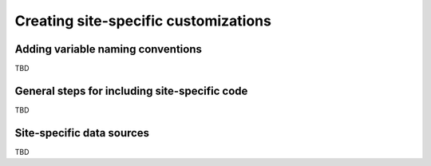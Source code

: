 Creating site-specific customizations
=====================================


Adding variable naming conventions
----------------------------------

TBD


General steps for including site-specific code
----------------------------------------------

TBD


Site-specific data sources
--------------------------

TBD
